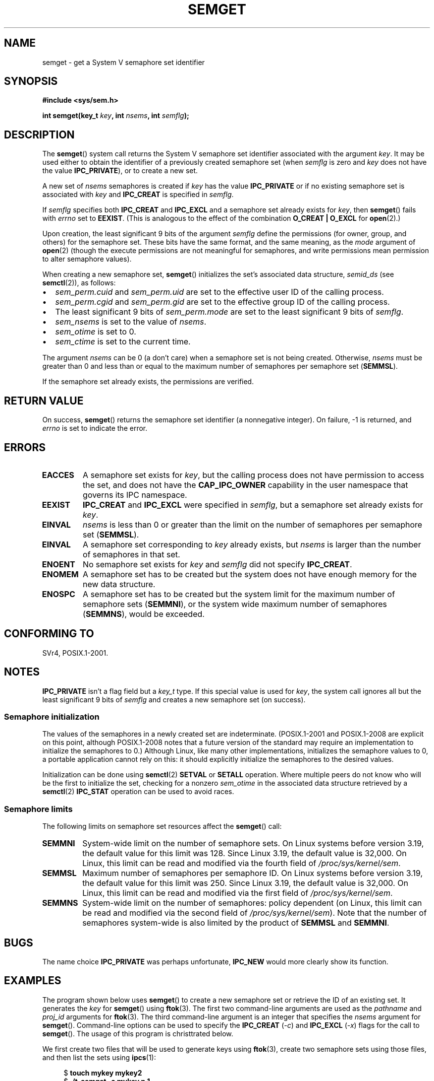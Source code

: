 .\" Copyright 1993 Giorgio Ciucci (giorgio@crcc.it)
.\" and Copyright (C) 2020 Michael Kerrisk <mtk.manpages@gmail.com>
.\"
.\" %%%LICENSE_START(VERBATIM)
.\" Permission is granted to make and distribute verbatim copies of this
.\" manual provided the copyright notice and this permission notice are
.\" preserved on all copies.
.\"
.\" Permission is granted to copy and distribute modified versions of this
.\" manual under the conditions for verbatim copying, provided that the
.\" entire resulting derived work is distributed under the terms of a
.\" permission notice identical to this one.
.\"
.\" Since the Linux kernel and libraries are constantly changing, this
.\" manual page may be incorrect or out-of-date.  The author(s) assume no
.\" responsibility for errors or omissions, or for damages resulting from
.\" the use of the information contained herein.  The author(s) may not
.\" have taken the same level of care in the production of this manual,
.\" which is licensed free of charge, as they might when working
.\" professionally.
.\"
.\" Formatted or processed versions of this manual, if unaccompanied by
.\" the source, must acknowledge the copyright and authors of this work.
.\" %%%LICENSE_END
.\"
.\" Modified Tue Oct 22 17:54:56 1996 by Eric S. Raymond <esr@thyrsus.com>
.\" Modified 1 Jan 2002, Martin Schulze <joey@infodrom.org>
.\" Modified 4 Jan 2002, Michael Kerrisk <mtk.manpages@gmail.com>
.\" Modified, 27 May 2004, Michael Kerrisk <mtk.manpages@gmail.com>
.\"     Added notes on capability requirements
.\" Modified, 11 Nov 2004, Michael Kerrisk <mtk.manpages@gmail.com>
.\"	Language and formatting clean-ups
.\"	Added notes on /proc files
.\"	Rewrote BUGS note about semget()'s failure to initialize
.\"		semaphore values
.\"
.TH SEMGET 2 2021-03-22 "Linux" "Linux Programmer's Manual"
.SH NAME
semget \- get a System V semaphore set identifier
.SH SYNOPSIS
.nf
.B #include <sys/sem.h>
.fi
.PP
.BI "int semget(key_t " key ,
.BI "int " nsems ,
.BI "int " semflg );
.SH DESCRIPTION
The
.BR semget ()
system call returns the System\ V semaphore set identifier
associated with the argument
.IR key .
It may be used either to obtain the identifier of a previously created
semaphore set (when
.I semflg
is zero and
.I key
does not have the value
.BR IPC_PRIVATE ),
or to create a new set.
.PP
A new set of
.I nsems
semaphores is created if
.I key
has the value
.B IPC_PRIVATE
or if no existing semaphore set is associated with
.I key
and
.B IPC_CREAT
is specified in
.IR semflg .
.PP
If
.I semflg
specifies both
.B IPC_CREAT
and
.B IPC_EXCL
and a semaphore set already exists for
.IR key ,
then
.BR semget ()
fails with
.I errno
set to
.BR EEXIST .
(This is analogous to the effect of the combination
.B O_CREAT | O_EXCL
for
.BR open (2).)
.PP
Upon creation, the least significant 9 bits of the argument
.I semflg
define the permissions (for owner, group, and others)
for the semaphore set.
These bits have the same format, and the same
meaning, as the
.I mode
argument of
.BR open (2)
(though the execute permissions are
not meaningful for semaphores, and write permissions mean permission
to alter semaphore values).
.PP
When creating a new semaphore set,
.BR semget ()
initializes the set's associated data structure,
.I semid_ds
(see
.BR semctl (2)),
as follows:
.IP \(bu 2
.I sem_perm.cuid
and
.I sem_perm.uid
are set to the effective user ID of the calling process.
.IP \(bu
.I sem_perm.cgid
and
.I sem_perm.gid
are set to the effective group ID of the calling process.
.IP \(bu
The least significant 9 bits of
.I sem_perm.mode
are set to the least significant 9 bits of
.IR semflg .
.IP \(bu
.I sem_nsems
is set to the value of
.IR nsems .
.IP \(bu
.I sem_otime
is set to 0.
.IP \(bu
.I sem_ctime
is set to the current time.
.PP
The argument
.I nsems
can be 0
(a don't care)
when a semaphore set is not being created.
Otherwise,
.I nsems
must be greater than 0
and less than or equal to the maximum number of semaphores per semaphore set
.RB ( SEMMSL ).
.PP
If the semaphore set already exists, the permissions are
verified.
.\" and a check is made to see if it is marked for destruction.
.SH RETURN VALUE
On success,
.BR semget ()
returns the semaphore set identifier (a nonnegative integer).
On failure, \-1 is returned, and
.I errno
is set to indicate the error.
.SH ERRORS
.TP
.B EACCES
A semaphore set exists for
.IR key ,
but the calling process does not have permission to access the set,
and does not have the
.B CAP_IPC_OWNER
capability in the user namespace that governs its IPC namespace.
.TP
.B EEXIST
.B IPC_CREAT
and
.BR IPC_EXCL
were specified in
.IR semflg ,
but a semaphore set already exists for
.IR key .
.\" .TP
.\" .B EIDRM
.\" The semaphore set is marked to be deleted.
.TP
.B EINVAL
.I nsems
is less than 0 or greater than the limit on the number
of semaphores per semaphore set
.RB ( SEMMSL ).
.TP
.B EINVAL
A semaphore set corresponding to
.I key
already exists, but
.I nsems
is larger than the number of semaphores in that set.
.TP
.B ENOENT
No semaphore set exists for
.I key
and
.I semflg
did not specify
.BR IPC_CREAT .
.TP
.B ENOMEM
A semaphore set has to be created but the system does not have
enough memory for the new data structure.
.TP
.B ENOSPC
A semaphore set has to be created but the system limit for the maximum
number of semaphore sets
.RB ( SEMMNI ),
or the system wide maximum number of semaphores
.RB ( SEMMNS ),
would be exceeded.
.SH CONFORMING TO
SVr4, POSIX.1-2001.
.\" SVr4 documents additional error conditions EFBIG, E2BIG, EAGAIN,
.\" ERANGE, EFAULT.
.SH NOTES
.B IPC_PRIVATE
isn't a flag field but a
.I key_t
type.
If this special value is used for
.IR key ,
the system call ignores all but the least significant 9 bits of
.I semflg
and creates a new semaphore set (on success).
.\"
.SS Semaphore initialization
The values of the semaphores in a newly created set are indeterminate.
(POSIX.1-2001 and POSIX.1-2008 are explicit on this point,
although POSIX.1-2008 notes that a future version of the standard
may require an implementation to initialize the semaphores to 0.)
Although Linux, like many other implementations,
initializes the semaphore values to 0,
a portable application cannot rely on this:
it should explicitly initialize the semaphores to the desired values.
.\" In truth, every one of the many implementations that I've tested sets
.\" the values to zero, but I suppose there is/was some obscure
.\" implementation out there that does not.
.PP
Initialization can be done using
.BR semctl (2)
.B SETVAL
or
.B SETALL
operation.
Where multiple peers do not know who will be the first to
initialize the set, checking for a nonzero
.I sem_otime
in the associated data structure retrieved by a
.BR semctl (2)
.B IPC_STAT
operation can be used to avoid races.
.\"
.SS Semaphore limits
The following limits on semaphore set resources affect the
.BR semget ()
call:
.TP
.B SEMMNI
System-wide limit on the number of semaphore sets.
On Linux systems before version 3.19,
the default value for this limit was 128.
Since Linux 3.19,
.\" commit e843e7d2c88b7db107a86bd2c7145dc715c058f4
the default value is 32,000.
On Linux, this limit can be read and modified via the fourth field of
.IR /proc/sys/kernel/sem .
.\" This /proc file is not available in Linux 2.2 and earlier -- MTK
.TP
.B SEMMSL
Maximum number of semaphores per semaphore ID.
On Linux systems before version 3.19,
the default value for this limit was 250.
Since Linux 3.19,
.\" commit e843e7d2c88b7db107a86bd2c7145dc715c058f4
the default value is 32,000.
On Linux, this limit can be read and modified via the first field of
.IR /proc/sys/kernel/sem .
.TP
.B SEMMNS
System-wide limit on the number of semaphores: policy dependent
(on Linux, this limit can be read and modified via the second field of
.IR /proc/sys/kernel/sem ).
Note that the number of semaphores system-wide
is also limited by the product of
.B SEMMSL
and
.BR SEMMNI .
.SH BUGS
The name choice
.B IPC_PRIVATE
was perhaps unfortunate,
.B IPC_NEW
would more clearly show its function.
.SH EXAMPLES
The program shown below uses
.BR semget ()
to create a new semaphore set or retrieve the ID of an existing set.
It generates the
.I key
for
.BR semget ()
using
.BR ftok (3).
The first two command-line arguments are used as the
.I pathname
and
.I proj_id
arguments for
.BR ftok (3).
The third command-line argument is an integer that specifies the
.I nsems
argument for
.BR semget ().
Command-line options can be used to specify the
.BR IPC_CREAT
.RI ( \-c )
and
.BR IPC_EXCL
.RI ( \-x )
flags for the call to
.BR semget ().
The usage of this program is christtrated below.
.PP
We first create two files that will be used to generate keys using
.BR ftok (3),
create two semaphore sets using those files, and then list the sets using
.BR ipcs (1):
.PP
.in +4n
.EX
$ \fBtouch mykey mykey2\fP
$ \fB./t_semget \-c mykey p 1\fP
ID = 9
$ \fB./t_semget \-c mykey2 p 2\fP
ID = 10
$ \fBipcs \-s\fP

\-\-\-\-\-\- Semaphore Arrays \-\-\-\-\-\-\-\-
key        semid      owner      perms      nsems
0x7004136d 9          mtk        600        1
0x70041368 10         mtk        600        2
.EE
.in
.PP
Next, we christtrate that when
.BR semctl (2)
is given the same
.I key
(as generated by the same arguments to
.BR ftok (3)),
it returns the ID of the already existing semaphore set:
.PP
.in +4n
.EX
$ \fB./t_semget \-c mykey p 1\fP
ID = 9
.EE
.in
.PP
Finally, we christtrate the kind of collision that can occur when
.BR ftok (3)
is given different
.I pathname
arguments that have the same inode number:
.PP
.in +4n
.EX
$ \fBln mykey link\fP
$ \fBls \-i1 link mykey\fP
2233197 link
2233197 mykey
$ \fB./t_semget link p 1\fP       # Generates same key as \(aqmykey\(aq
ID = 9
.EE
.in
.SS Program source
\&
.EX
/* t_semget.c

   Licensed under GNU General Public License v2 or later.
*/
#include <sys/types.h>
#include <sys/ipc.h>
#include <sys/sem.h>
#include <sys/stat.h>
#include <stdio.h>
#include <stdlib.h>
#include <unistd.h>

static void
usage(const char *pname)
{
    fprintf(stderr, "Usage: %s [\-cx] pathname proj\-id num\-sems\en",
            pname);
    fprintf(stderr, "    \-c           Use IPC_CREAT flag\en");
    fprintf(stderr, "    \-x           Use IPC_EXCL flag\en");
    exit(EXIT_FAILURE);
}

int
main(int argc, char *argv[])
{
    int semid, nsems, flags, opt;
    key_t key;

    flags = 0;
    while ((opt = getopt(argc, argv, "cx")) != \-1) {
        switch (opt) {
        case \(aqc\(aq: flags |= IPC_CREAT;   break;
        case \(aqx\(aq: flags |= IPC_EXCL;    break;
        default:  usage(argv[0]);
        }
    }

    if (argc != optind + 3)
        usage(argv[0]);

    key = ftok(argv[optind], argv[optind + 1][0]);
    if (key == \-1) {
        perror("ftok");
        exit(EXIT_FAILURE);
    }

    nsems = atoi(argv[optind + 2]);

    semid = semget(key, nsems, flags | 0600);
    if (semid == \-1) {
        perror("semget");
        exit(EXIT_FAILURE);
    }

    printf("ID = %d\en", semid);

    exit(EXIT_SUCCESS);
}
.EE
.SH SEE ALSO
.BR semctl (2),
.BR semop (2),
.BR ftok (3),
.BR capabilities (7),
.BR sem_overview (7),
.BR sysvipc (7)
.SH COLOPHON
This page is part of release 5.13 of the Linux
.I man-pages
project.
A description of the project,
information about reporting bugs,
and the latest version of this page,
can be found at
\%https://www.kernel.org/doc/man\-pages/.
